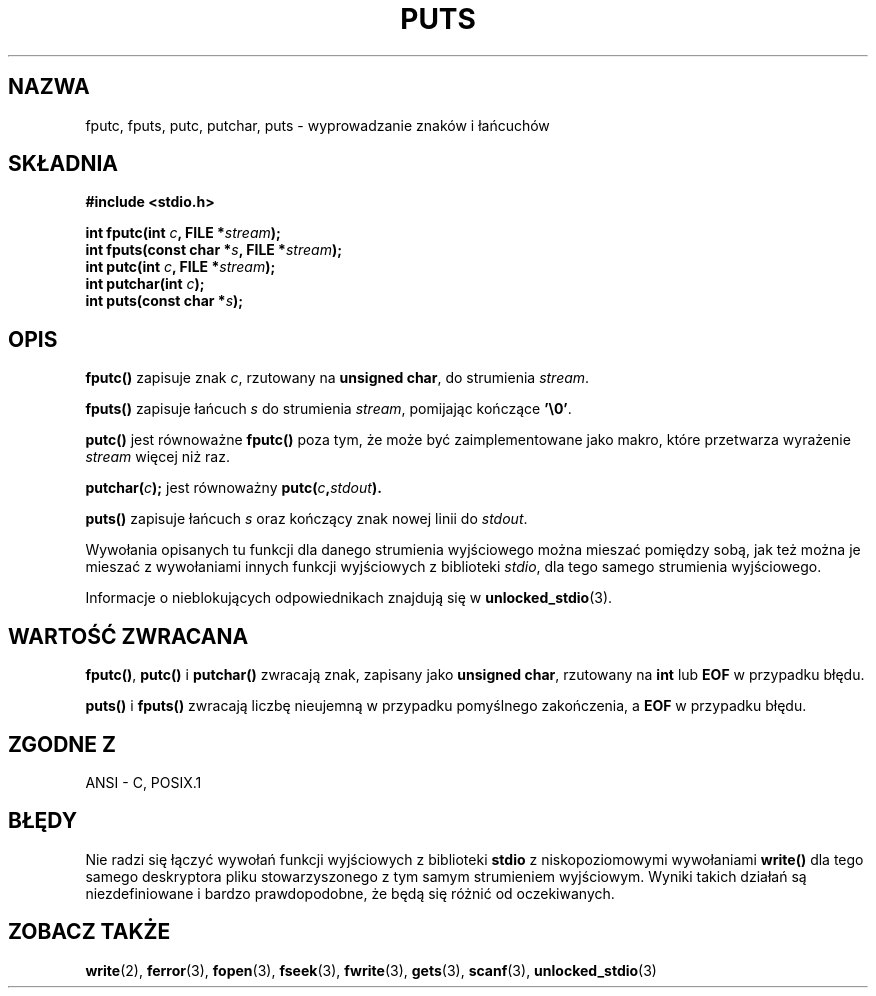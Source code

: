 .\" 1999 PTM Przemek Borys
.\" Aktualizacja do man-pages 1.47 - A. Krzysztofowicz <ankry@mif.pg.gda.pl>
.\" --------
.\" (c) 1993 by Thomas Koenig (ig25@rz.uni-karlsruhe.de)
.\"
.\" Permission is granted to make and distribute verbatim copies of this
.\" manual provided the copyright notice and this permission notice are
.\" preserved on all copies.
.\"
.\" Permission is granted to copy and distribute modified versions of this
.\" manual under the conditions for verbatim copying, provided that the
.\" entire resulting derived work is distributed under the terms of a
.\" permission notice identical to this one
.\" 
.\" Since the Linux kernel and libraries are constantly changing, this
.\" manual page may be incorrect or out-of-date.  The author(s) assume no
.\" responsibility for errors or omissions, or for damages resulting from
.\" the use of the information contained herein.  The author(s) may not
.\" have taken the same level of care in the production of this manual,
.\" which is licensed free of charge, as they might when working
.\" professionally.
.\" 
.\" Formatted or processed versions of this manual, if unaccompanied by
.\" the source, must acknowledge the copyright and authors of this work.
.\" License.
.\" Modified Sat Jul 24 18:42:59 1993 by Rik Faith (faith@cs.unc.edu)
.\" --------
.TH PUTS 3 1993-04-04 "GNU" "Podręcznik programisty Linuksa"
.SH NAZWA
fputc, fputs, putc, putchar, puts \- wyprowadzanie znaków i łańcuchów
.SH SKŁADNIA
.nf
.B #include <stdio.h>
.sp
.BI "int fputc(int " c ", FILE *" stream );
.nl
.BI "int fputs(const char *" "s" ", FILE *" "stream" );
.nl
.BI "int putc(int " c ", FILE *" stream );
.nl
.BI "int putchar(int " c );
.nl
.BI "int puts(const char *" "s" );
.SH OPIS
.B fputc()
zapisuje znak
.IR c ,
rzutowany na
.BR "unsigned char" ,
do strumienia
.IR stream .
.PP
.B fputs()
zapisuje łańcuch
.I s
do strumienia
.IR stream ,
pomijając kończące
.BR '\e0' .
.PP
.B putc()
jest równoważne
.B fputc()
poza tym, że może być zaimplementowane jako makro, które przetwarza wyrażenie
.I stream
więcej niż raz.
.PP
.BI "putchar(" c );
jest równoważny
.BI "putc(" c , stdout ).
.PP
.BR puts() 
zapisuje łańcuch
.I s
oraz kończący znak nowej linii do
.IR stdout .
.PP
Wywołania opisanych tu funkcji dla danego strumienia wyjściowego można
mieszać pomiędzy sobą, jak też można je mieszać z wywołaniami innych funkcji
wyjściowych z biblioteki
.IR stdio ,
dla tego samego strumienia wyjściowego.
.PP
Informacje o nieblokujących odpowiednikach znajdują się w
.BR unlocked_stdio (3).
.SH "WARTOŚĆ ZWRACANA"
.BR fputc() , " putc() " i " putchar()"
zwracają znak, zapisany jako
.BR "unsigned char" ,
rzutowany na
.B int
lub
.B EOF
w przypadku błędu.
.PP
.BR puts() " i " fputs()
zwracają liczbę nieujemną w przypadku pomyślnego zakończenia, a
.B EOF
w przypadku błędu.
.PP
.SH "ZGODNE Z"
ANSI - C, POSIX.1
.SH "BŁĘDY"
Nie radzi się łączyć wywołań funkcji wyjściowych z biblioteki
.B stdio
z niskopoziomowymi wywołaniami
.B write() 
dla tego
samego deskryptora pliku stowarzyszonego z tym samym strumieniem wyjściowym.
Wyniki takich działań są niezdefiniowane i bardzo prawdopodobne, że będą się
różnić od oczekiwanych.
.SH "ZOBACZ TAKŻE"
.BR write (2),
.BR ferror (3),
.BR fopen (3),
.BR fseek (3),
.BR fwrite (3),
.BR gets (3),
.BR scanf (3),
.BR unlocked_stdio (3)
